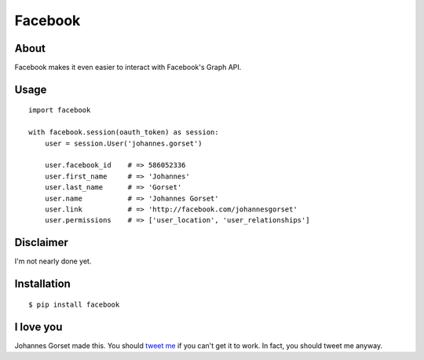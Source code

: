 Facebook
========

About
-----

Facebook makes it even easier to interact with Facebook's Graph API.

Usage
-----

::

    import facebook 

    with facebook.session(oauth_token) as session:
        user = session.User('johannes.gorset')

        user.facebook_id    # => 586052336
        user.first_name     # => 'Johannes'
        user.last_name      # => 'Gorset'
        user.name           # => 'Johannes Gorset'
        user.link           # => 'http://facebook.com/johannesgorset'
        user.permissions    # => ['user_location', 'user_relationships']

Disclaimer
----------

I'm not nearly done yet.

Installation
------------

::

    $ pip install facebook

I love you
----------

Johannes Gorset made this. You should `tweet me <http://twitter.com/jgorset>`_ if you can't get it
to work. In fact, you should tweet me anyway.
